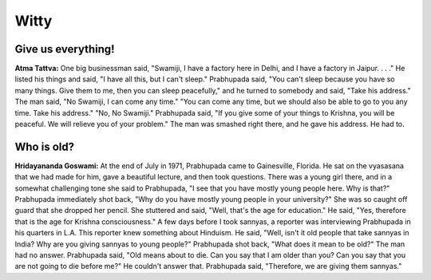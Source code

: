Witty
=====

Give us everything!
-------------------
**Atma Tattva:** One big businessman said, "Swamiji, I have a factory here in Delhi, and I have a factory in Jaipur. . . ." He listed his things and said, "I have all this, but I can't sleep." Prabhupada said, "You can't sleep because you have so many things. Give them to me, then you can sleep peacefully," and he turned to somebody and said, "Take his address." The man said, "No Swamiji, I can come any time." "You can come any time, but we should also be able to go to you any time. Take his address." "No, No Swamiji." Prabhupada said, "If you give some of your things to Krishna, you will be peaceful. We will relieve you of your problem." The man was smashed right there, and he gave his address. He had to.

Who is old?
-----------
**Hridayananda Goswami:** At the end of July in 1971, Prabhupada came to Gainesville, Florida. He sat on the vyasasana that we had made for him, gave a beautiful lecture, and then took questions. There was a young girl there, and in a somewhat challenging tone she said to Prabhupada, "I see that you have mostly young people here. Why is that?" Prabhupada immediately shot back, "Why do you have mostly young people in your university?" She was so caught off guard that she dropped her pencil. She stuttered and said, "Well, that's the age for education." He said, "Yes, therefore that is the age for Krishna consciousness."
A few days before I took sannyas, a reporter was interviewing Prabhupada in his quarters in L.A. This reporter knew something about Hinduism. He said, "Well, isn't it old people that take sannyas in India? Why are you giving sannyas to young people?" Prabhupada shot back, "What does it mean to be old?" The man had no answer. Prabhupada said, "Old means about to die. Can you say that I am older than you? Can you say that you are not going to die before me?" He couldn't answer that. Prabhupada said, "Therefore, we are giving them sannyas."
